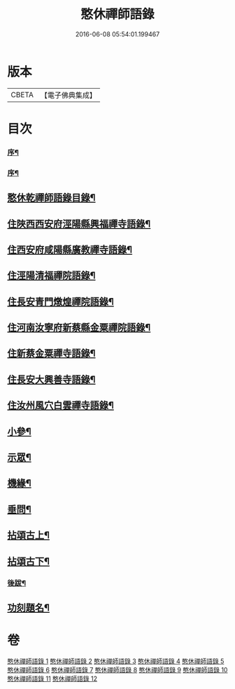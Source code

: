 #+TITLE: 憨休禪師語錄 
#+DATE: 2016-06-08 05:54:01.199467

* 版本
 |     CBETA|【電子佛典集成】|

* 目次
*** [[file:KR6q0510_001.txt::001-0199a21][序¶]]
*** [[file:KR6q0510_001.txt::001-0199b12][序¶]]
** [[file:KR6q0510_001.txt::001-0199c22][憨休乾禪師語錄目錄¶]]
** [[file:KR6q0510_001.txt::001-0200b4][住陜西西安府涇陽縣興福禪寺語錄¶]]
** [[file:KR6q0510_002.txt::002-0203c3][住西安府咸陽縣廣教禪寺語錄¶]]
** [[file:KR6q0510_003.txt::003-0206b3][住涇陽清福禪院語錄¶]]
** [[file:KR6q0510_004.txt::004-0209a3][住長安青門燉煌禪院語錄¶]]
** [[file:KR6q0510_005.txt::005-0212b3][住河南汝寧府新蔡縣金粟禪院語錄¶]]
** [[file:KR6q0510_006.txt::006-0215b3][住新蔡金粟禪寺語錄¶]]
** [[file:KR6q0510_007.txt::007-0218a3][住長安大興善寺語錄¶]]
** [[file:KR6q0510_008.txt::008-0222a3][住汝州風穴白雲禪寺語錄¶]]
** [[file:KR6q0510_009.txt::009-0225a3][小參¶]]
** [[file:KR6q0510_010.txt::010-0229b3][示眾¶]]
** [[file:KR6q0510_010.txt::010-0231b2][機緣¶]]
** [[file:KR6q0510_010.txt::010-0233a27][垂問¶]]
** [[file:KR6q0510_011.txt::011-0233c3][拈頌古上¶]]
** [[file:KR6q0510_012.txt::012-0237b3][拈頌古下¶]]
*** [[file:KR6q0510_012.txt::012-0241c2][後跋¶]]
** [[file:KR6q0510_012.txt::012-0241c22][功刻題名¶]]

* 卷
[[file:KR6q0510_001.txt][憨休禪師語錄 1]]
[[file:KR6q0510_002.txt][憨休禪師語錄 2]]
[[file:KR6q0510_003.txt][憨休禪師語錄 3]]
[[file:KR6q0510_004.txt][憨休禪師語錄 4]]
[[file:KR6q0510_005.txt][憨休禪師語錄 5]]
[[file:KR6q0510_006.txt][憨休禪師語錄 6]]
[[file:KR6q0510_007.txt][憨休禪師語錄 7]]
[[file:KR6q0510_008.txt][憨休禪師語錄 8]]
[[file:KR6q0510_009.txt][憨休禪師語錄 9]]
[[file:KR6q0510_010.txt][憨休禪師語錄 10]]
[[file:KR6q0510_011.txt][憨休禪師語錄 11]]
[[file:KR6q0510_012.txt][憨休禪師語錄 12]]

